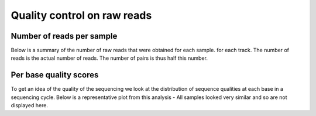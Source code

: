 .. _reads:


=============================
Quality control on raw reads
=============================


Number of reads per sample
===========================

Below is a summary of the number of raw reads that were obtained for each sample.
for each track. The number of reads is the actual number of reads. The number of pairs is
thus half this number.

.. report:: Fastqc.ReadSummary
   :render: table

   summary of read numbers



Per base quality scores
===========================

To get an idea of the quality of the sequencing we look at the distribution
of sequence qualities at each base in a sequencing cycle. Below is a representative
plot from this analysis - All samples looked very similar and so are not displayed here.


.. report:: Fastqc.PerBaseQuality
   :glob: /ifs/projects/proj029/full/DNA/fastqc1/export/fastqc/122260-WT-R1.fastq.*_fastqc/Images/per_base_quality.png
   :layout: columns-2
